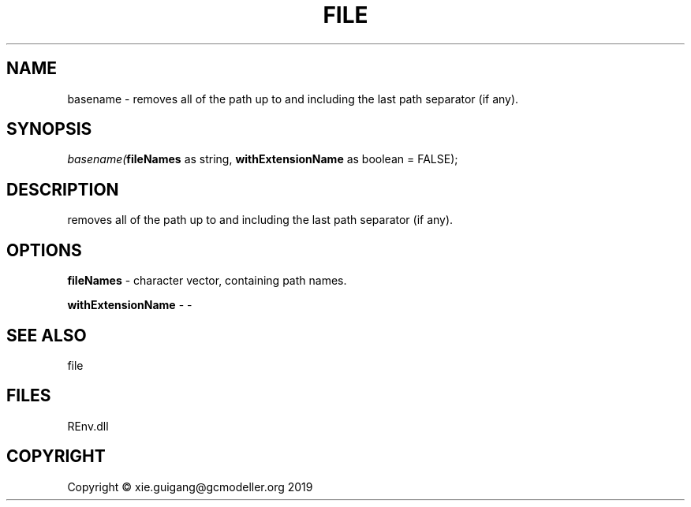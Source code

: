 .\" man page create by R# package system.
.TH FILE 1 2020-08-21 "basename" "basename"
.SH NAME
basename \- removes all of the path up to and including the last path separator (if any).
.SH SYNOPSIS
\fIbasename(\fBfileNames\fR as string, 
\fBwithExtensionName\fR as boolean = FALSE);\fR
.SH DESCRIPTION
.PP
removes all of the path up to and including the last path separator (if any).
.PP
.SH OPTIONS
.PP
\fBfileNames\fB \fR\- character vector, containing path names.
.PP
.PP
\fBwithExtensionName\fB \fR\- -
.PP
.SH SEE ALSO
file
.SH FILES
.PP
REnv.dll
.PP
.SH COPYRIGHT
Copyright © xie.guigang@gcmodeller.org 2019
